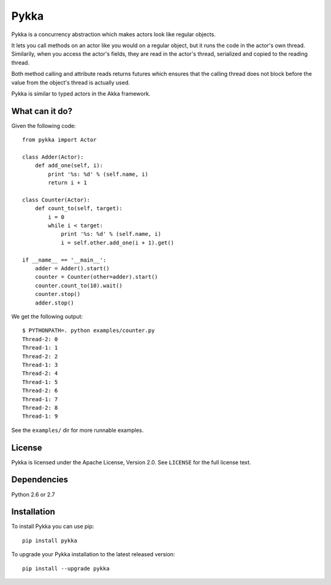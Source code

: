 =====
Pykka
=====

Pykka is a concurrency abstraction which makes actors look like regular
objects.

It lets you call methods on an actor like you would on a regular object, but it
runs the code in the actor's own thread. Similarily, when you access the
actor's fields, they are read in the actor's thread, serialized and copied to
the reading thread.

Both method calling and attribute reads returns futures which ensures that the
calling thread does not block before the value from the object's thread is
actually used.

Pykka is similar to typed actors in the Akka framework.


What can it do?
===============

Given the following code::

    from pykka import Actor

    class Adder(Actor):
        def add_one(self, i):
            print '%s: %d' % (self.name, i)
            return i + 1

    class Counter(Actor):
        def count_to(self, target):
            i = 0
            while i < target:
                print '%s: %d' % (self.name, i)
                i = self.other.add_one(i + 1).get()

    if __name__ == '__main__':
        adder = Adder().start()
        counter = Counter(other=adder).start()
        counter.count_to(10).wait()
        counter.stop()
        adder.stop()

We get the following output::

    $ PYTHONPATH=. python examples/counter.py
    Thread-2: 0
    Thread-1: 1
    Thread-2: 2
    Thread-1: 3
    Thread-2: 4
    Thread-1: 5
    Thread-2: 6
    Thread-1: 7
    Thread-2: 8
    Thread-1: 9

See the ``examples/`` dir for more runnable examples.


License
=======

Pykka is licensed under the Apache License, Version 2.0. See ``LICENSE`` for
the full license text.


Dependencies
============

Python 2.6 or 2.7


Installation
============

To install Pykka you can use pip::

    pip install pykka

To upgrade your Pykka installation to the latest released version::

    pip install --upgrade pykka

